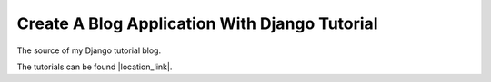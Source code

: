 Create A Blog Application With Django Tutorial
===============================================

The source of my Django tutorial blog.

The tutorials can be found |location_link|.

.. |location_link| raw:: html

   <a href="https://osehfrank.com/en/blog/2020/2/9/create-blog-application-django-part-1-install-django-pip/">here</a>
